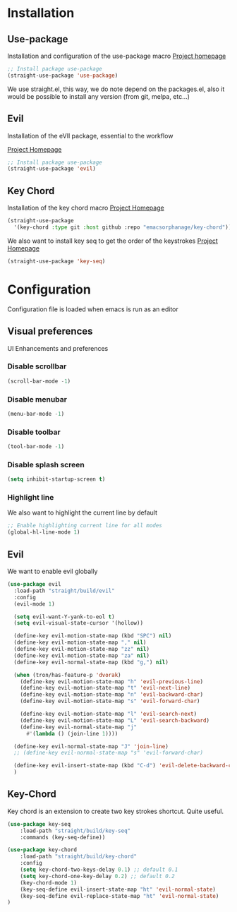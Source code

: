 * Installation
** Use-package
Installation and configuration of the use-package macro
[[https://github.com/jwiegley/use-package][Project homepage]]


#+BEGIN_SRC emacs-lisp :tangle install.el
;; Install package use-package
(straight-use-package 'use-package)
#+END_SRC

We use straight.el, this way, we do note depend on the packages.el, also
it would be possible to install any version (from git, melpa, etc...)
** Evil
Installation of the eVIl package, essential to the workflow

[[https://github.com/emacs-evil/evil][Project Homepage]]

#+BEGIN_SRC emacs-lisp :tangle install.el
;; Install package use-package
(straight-use-package 'evil)
#+END_SRC

** Key Chord
Installation of the key chord macro
[[https://www.emacswiki.org/emacs/KeyChord][Project Homepage]]

#+BEGIN_SRC emacs-lisp :tangle install.el
(straight-use-package
  '(key-chord :type git :host github :repo "emacsorphanage/key-chord"))
#+END_SRC

We also want to install key seq to get the order of the keystrokes
[[https://github.com/vlevit/key-seq.el][Project Homepage]]

#+BEGIN_SRC emacs-lisp :tangle install.el
(straight-use-package 'key-seq)
#+END_SRC
* Configuration
Configuration file is loaded when emacs is run as an editor

** Visual preferences
UI Enhancements and preferences
*** Disable scrollbar
#+BEGIN_SRC emacs-lisp :tangle config.el
(scroll-bar-mode -1)
#+END_SRC
*** Disable menubar
#+BEGIN_SRC emacs-lisp :tangle config.el
(menu-bar-mode -1)
#+END_SRC
*** Disable toolbar
#+BEGIN_SRC emacs-lisp :tangle config.el
(tool-bar-mode -1)
#+END_SRC
*** Disable splash screen
#+BEGIN_SRC emacs-lisp :tangle config.el
(setq inhibit-startup-screen t)
#+END_SRC
*** Highlight line
We also want to highlight the current line by default

#+BEGIN_SRC emacs-lisp :tangle config.el
;; Enable highlighting current line for all modes
(global-hl-line-mode 1)
#+END_SRC

** Evil
We want to enable evil globally

#+BEGIN_SRC emacs-lisp :tangle config.el
(use-package evil
  :load-path "straight/build/evil"
  :config
  (evil-mode 1)

  (setq evil-want-Y-yank-to-eol t)
  (setq evil-visual-state-cursor '(hollow))

  (define-key evil-motion-state-map (kbd "SPC") nil)
  (define-key evil-motion-state-map "," nil)
  (define-key evil-motion-state-map "zz" nil)
  (define-key evil-motion-state-map "za" nil)
  (define-key evil-normal-state-map (kbd "g,") nil)

  (when (tron/has-feature-p 'dvorak)
    (define-key evil-motion-state-map "h" 'evil-previous-line)
    (define-key evil-motion-state-map "t" 'evil-next-line)
    (define-key evil-motion-state-map "n" 'evil-backward-char)
    (define-key evil-motion-state-map "s" 'evil-forward-char)

    (define-key evil-motion-state-map "l" 'evil-search-next)
    (define-key evil-motion-state-map "L" 'evil-search-backward)
    (define-key evil-normal-state-map "j"
      #'(lambda () (join-line 1))))

  (define-key evil-normal-state-map "J" 'join-line)
  ;; (define-key evil-normal-state-map "s" 'evil-forward-char)

  (define-key evil-insert-state-map (kbd "C-d") 'evil-delete-backward-char)
  )
#+END_SRC
** Key-Chord
Key chord is an extension to create two key strokes shortcut. Quite useful.

#+BEGIN_SRC emacs-lisp :tangle config.el
(use-package key-seq
    :load-path "straight/build/key-seq"
    :commands (key-seq-define))

(use-package key-chord
    :load-path "straight/build/key-chord"
    :config
    (setq key-chord-two-keys-delay 0.1) ;; default 0.1
    (setq key-chord-one-key-delay 0.2) ;; default 0.2
    (key-chord-mode 1)
    (key-seq-define evil-insert-state-map "ht" 'evil-normal-state)
    (key-seq-define evil-replace-state-map "ht" 'evil-normal-state)
)
#+END_SRC
